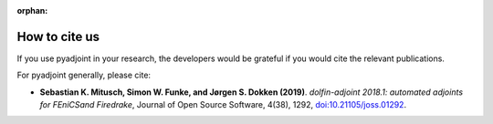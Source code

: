 :orphan:

.. _citing:

##############
How to cite us
##############

If you use pyadjoint in your research, the developers would be
grateful if you would cite the relevant publications.

For pyadjoint generally, please cite:

* **Sebastian K. Mitusch, Simon W. Funke, and Jørgen S. Dokken (2019)**.
  *dolfin-adjoint 2018.1: automated adjoints for FEniCSand Firedrake*,
  Journal of Open Source Software, 4(38), 1292, `doi:10.21105/joss.01292 <https://doi.org/10.21105/joss.01292>`__.

